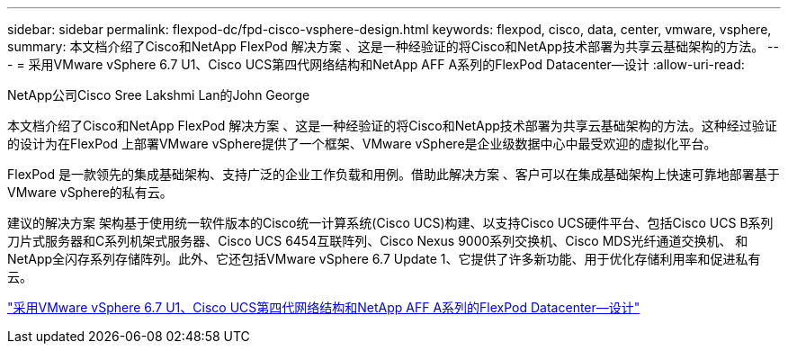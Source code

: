 ---
sidebar: sidebar 
permalink: flexpod-dc/fpd-cisco-vsphere-design.html 
keywords: flexpod, cisco, data, center, vmware, vsphere, 
summary: 本文档介绍了Cisco和NetApp FlexPod 解决方案 、这是一种经验证的将Cisco和NetApp技术部署为共享云基础架构的方法。 
---
= 采用VMware vSphere 6.7 U1、Cisco UCS第四代网络结构和NetApp AFF A系列的FlexPod Datacenter—设计
:allow-uri-read: 


NetApp公司Cisco Sree Lakshmi Lan的John George

[role="lead"]
本文档介绍了Cisco和NetApp FlexPod 解决方案 、这是一种经验证的将Cisco和NetApp技术部署为共享云基础架构的方法。这种经过验证的设计为在FlexPod 上部署VMware vSphere提供了一个框架、VMware vSphere是企业级数据中心中最受欢迎的虚拟化平台。

FlexPod 是一款领先的集成基础架构、支持广泛的企业工作负载和用例。借助此解决方案 、客户可以在集成基础架构上快速可靠地部署基于VMware vSphere的私有云。

建议的解决方案 架构基于使用统一软件版本的Cisco统一计算系统(Cisco UCS)构建、以支持Cisco UCS硬件平台、包括Cisco UCS B系列刀片式服务器和C系列机架式服务器、Cisco UCS 6454互联阵列、Cisco Nexus 9000系列交换机、Cisco MDS光纤通道交换机、 和NetApp全闪存系列存储阵列。此外、它还包括VMware vSphere 6.7 Update 1、它提供了许多新功能、用于优化存储利用率和促进私有云。

link:https://www.cisco.com/c/en/us/td/docs/unified_computing/ucs/UCS_CVDs/flexpod_datacenter_vmware_netappaffa_design.html["采用VMware vSphere 6.7 U1、Cisco UCS第四代网络结构和NetApp AFF A系列的FlexPod Datacenter—设计"^]
